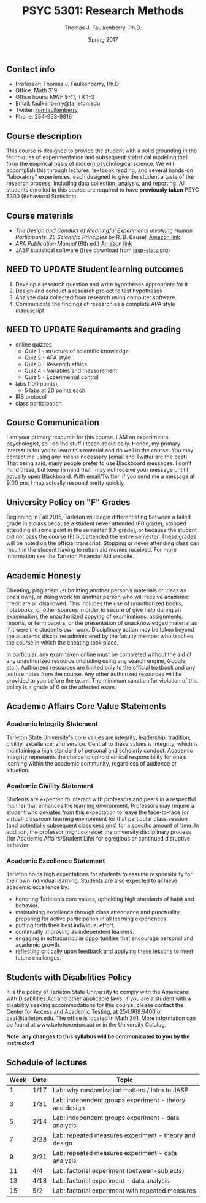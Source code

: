 #+TITLE: PSYC 5301: Research Methods
#+AUTHOR: Thomas J. Faulkenberry, Ph.D.
#+DATE: Spring 2017
#+OPTIONS: toc:nil
#+OPTIONS: num:nil
#+LATEX_CLASS: article
#+LATEX_CLASS_OPTIONS: [10pt]
#+LATEX_HEADER: \usepackage[left=1in,right=1in,bottom=1in,top=1in]{geometry}

** Contact info
- Professor: Thomas J. Faulkenberry, Ph.D
- Office: Math 319
- Office hours: MWF 9-11, TR 1-3
- Email: faulkenberry@tarleton.edu
- Twitter: [[http://twitter.com/tomfaulkenberry][tomfaulkenberry]]
- Phone: 254-968-9816

** Course description

This course is designed to provide the student with a solid grounding in
the techniques of experimentation and subsequent statistical modeling that
form the empirical basis of modern psychological science.  We will 
accomplish this through lectures, textbook reading, and several hands-on
"laboratory" experiences, each designed to give the student a taste of the
research process, including data collection, analysis, and reporting.
All students enrolled in this course are required to have 
*previously taken* PSYC 5300 (Behavioral Statistics). 

** Course materials

- /The Design and Conduct of Meaningful Experiments Involving Human Participants: 25 Scientific Principles/ by R. B. Bausell [[https://www.amazon.com/Conduct-Meaningful-Experiments-Involving-Participants/dp/0199385238][Amazon link]]
- /APA Publication Manual/ (6th ed.) [[http://www.amazon.com/Publication-Manual-American-Psychological-Association/dp/1433805618/][Amazon link]]
- JASP statistical software (free download from [[http://jasp-stats.org][jasp-stats.org]])

** NEED TO UPDATE Student learning outcomes

 1. Develop a research question and write hypotheses appropriate for it
 2. Design and conduct a research project to test hypotheses
 3. Analyze data collected from research using computer software
 4. Communicate the findings of research as a complete APA style manuscript

** NEED TO UPDATE Requirements and grading
- online quizzes
  - Quiz 1 - structure of scientific knowledge
  - Quiz 2 - APA style
  - Quiz 3 - Research ethics
  - Quiz 4 - Variables and measurement
  - Quiz 5 - Experimental control
- labs (100 points)
  - 5 labs at 20 points each
- IRB protocol
- class participation 

** Course Communication

I am your primary resource for this course. I AM an experimental psychologist, so I do the stuff I teach about daily. Hence, my primary interest is for you to learn this material and do well in the course. You may contact me using any means necessary (email and Twitter are the best). That being said, many people prefer to use Blackboard messages. I don’t mind these, but keep in mind that I may not receive your message until I actually open Blackboard. With email/Twitter, if you send me a message at 9:00 pm, I may actually respond pretty quickly. 

** University Policy on "F" Grades

Beginning in Fall 2015, Tarleton will begin differentiating between a failed grade in a class because a student never attended (F0 grade), stopped attending at some point in the semester (FX grade), or because the student did not pass the course (F) but attended the entire semester. These grades will be noted on the official transcript. Stopping or never attending class can result in the student having to return aid monies received.  For more information see the Tarleton Financial Aid website.

** Academic Honesty

Cheating, plagiarism (submitting another person’s materials or ideas as one’s own), or doing work for another person who will receive academic credit are all disallowed. This includes the use of unauthorized books, notebooks, or other sources in order to secure of give help during an examination, the unauthorized copying of examinations, assignments, reports, or term papers, or the presentation of unacknowledged material as if it were the student’s own work. Disciplinary action may be taken beyond the academic discipline administered by the faculty member who teaches the course in which the cheating took place.

In particular, any exam taken online must be completed without the aid of any unauthorized resource (including using any search engine, Google, etc.).  Authorized resources are limited only to the official textbook and any lecture notes from the course.  Any other authorized resources will be provided to you before the exam.  The minimum sanction for violation of this policy is a grade of 0 on the affected exam.

** Academic Affairs Core Value Statements

*** Academic Integrity Statement
Tarleton State University's core values are integrity, leadership, tradition, civility, excellence, and service.  Central to these values is integrity, which is maintaining a high standard of personal and scholarly conduct.  Academic integrity represents the choice to uphold ethical responsibility for one’s learning within the academic community, regardless of audience or situation.

*** Academic Civility Statement 
Students are expected to interact with professors and peers in a respectful manner that enhances the learning environment. Professors may require a student who deviates from this expectation to leave the face-to-face (or virtual) classroom learning environment for that particular class session (and potentially subsequent class sessions) for a specific amount of time. In addition, the professor might consider the university disciplinary process (for Academic Affairs/Student Life) for egregious or continued disruptive behavior.

*** Academic Excellence Statement
Tarleton holds high expectations for students to assume responsibility for their own individual learning. Students are also expected to achieve academic excellence by:
- honoring Tarleton’s core values, upholding high standards of habit and behavior.
- maintaining excellence through class attendance and punctuality, preparing for active participation in all learning experiences. 
- putting forth their best individual effort.
- continually improving as independent learners.
- engaging in extracurricular opportunities that encourage personal and academic growth.
- reflecting critically upon feedback and applying these lessons to meet future challenges.

** Students with Disabilities Policy

It is the policy of Tarleton State University to comply with the Americans with Disabilities Act and other applicable laws. If you are a student with a disability seeking accommodations for this course, please contact the Center for Access and Academic Testing, at 254.968.9400 or caat@tarleton.edu. The office is located in Math 201. More information can be found at www.tarleton.edu/caat or in the University Catalog.



**Note:  any changes to this syllabus will be communicated to you by the instructor!**
 
** Schedule of lectures
| Week | Date | Topic                                                  |
|------+------+--------------------------------------------------------|
|    1 | 1/17 | Lab: why randomization matters / Intro to JASP         |
|    3 | 1/31 | Lab: independent groups experiment - theory and design |
|    5 | 2/14 | Lab: independent groups experiment - data analysis     |
|    7 | 2/28 | Lab: repeated measures experiment - theory and design  |
|    9 | 3/21 | Lab: repeated measures experiment - data analysis      |
|   11 | 4/4  | Lab: factorial experiment (between-subjects)           |
|   13 | 4/18 | Lab: factorial experiment - data analysis              |
|   15 | 5/2  | Lab: factorial experiment with repeated measures       |
